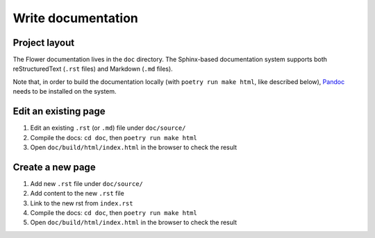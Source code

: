 Write documentation
===================


Project layout
--------------

The Flower documentation lives in the ``doc`` directory. The Sphinx-based documentation system supports both reStructuredText (``.rst`` files) and Markdown (``.md`` files).

Note that, in order to build the documentation locally (with ``poetry run make html``, like described below), `Pandoc <https://pandoc.org/installing.html>`_ needs to be installed on the system.


Edit an existing page
---------------------

1. Edit an existing ``.rst`` (or ``.md``) file under ``doc/source/``
2. Compile the docs: ``cd doc``, then ``poetry run make html``
3. Open ``doc/build/html/index.html`` in the browser to check the result


Create a new page
-----------------

1. Add new ``.rst`` file under ``doc/source/``
2. Add content to the new ``.rst`` file
3. Link to the new rst from ``index.rst``
4. Compile the docs: ``cd doc``, then ``poetry run make html``
5. Open ``doc/build/html/index.html`` in the browser to check the result
